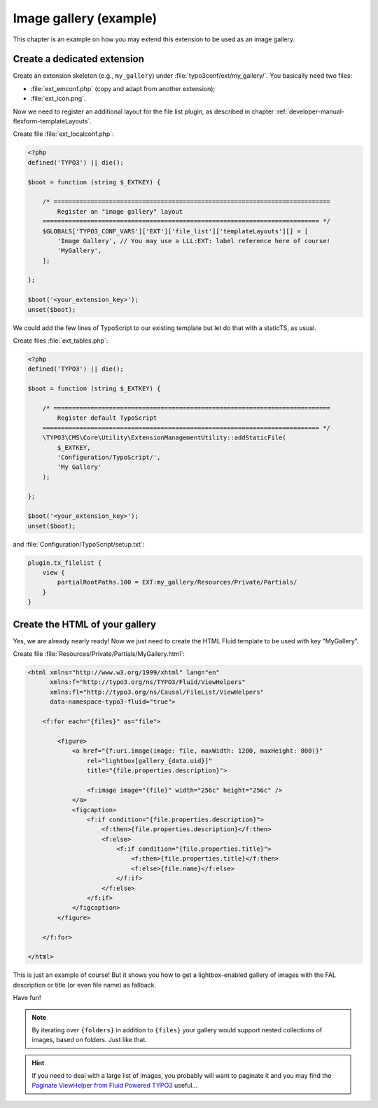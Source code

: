 ﻿.. include:: ../../Includes.rst.txt

.. _admin-manual-gallery:

Image gallery (example)
-----------------------

This chapter is an example on how you may extend this extension to be used as an
image gallery.

.. only:: html

   .. contents::
      :local:
      :depth: 1


.. _admin-manual-gallery-extension:

Create a dedicated extension
^^^^^^^^^^^^^^^^^^^^^^^^^^^^

Create an extension skeleton (e.g., ``my_gallery``) under
:file:`typo3conf/ext/my_gallery/`. You basically need two files:

- :file:`ext_emconf.php` (copy and adapt from another extension);
- :file:`ext_icon.png`.

Now we need to register an additional layout for the file list plugin, as
described in chapter :ref:`developer-manual-flexform-templateLayouts`.

Create file :file:`ext_localconf.php`:

.. code-block:: php

   <?php
   defined('TYPO3') || die();

   $boot = function (string $_EXTKEY) {

       /* ===========================================================================
           Register an "image gallery" layout
       =========================================================================== */
       $GLOBALS['TYPO3_CONF_VARS']['EXT']['file_list']['templateLayouts'][] = [
           'Image Gallery', // You may use a LLL:EXT: label reference here of course!
           'MyGallery',
       ];

   };

   $boot('<your_extension_key>');
   unset($boot);

We could add the few lines of TypoScript to our existing template but let do
that with a staticTS, as usual.

Create files :file:`ext_tables.php`:

.. code-block:: php

   <?php
   defined('TYPO3') || die();

   $boot = function (string $_EXTKEY) {

       /* ===========================================================================
           Register default TypoScript
       =========================================================================== */
       \TYPO3\CMS\Core\Utility\ExtensionManagementUtility::addStaticFile(
           $_EXTKEY,
           'Configuration/TypoScript/',
           'My Gallery'
       );

   };

   $boot('<your_extension_key>');
   unset($boot);

and :file:`Configuration/TypoScript/setup.txt`:

.. code-block:: typoscript

   plugin.tx_filelist {
       view {
           partialRootPaths.100 = EXT:my_gallery/Resources/Private/Partials/
       }
   }


.. _admin-manual-gallery-html:

Create the HTML of your gallery
^^^^^^^^^^^^^^^^^^^^^^^^^^^^^^^

Yes, we are already nearly ready! Now we just need to create the HTML Fluid
template to be used with key "MyGallery".

Create file :file:`Resources/Private/Partials/MyGallery.html`:

.. code-block:: html

   <html xmlns="http://www.w3.org/1999/xhtml" lang="en"
         xmlns:f="http://typo3.org/ns/TYPO3/Fluid/ViewHelpers"
         xmlns:fl="http://typo3.org/ns/Causal/FileList/ViewHelpers"
         data-namespace-typo3-fluid="true">

       <f:for each="{files}" as="file">

           <figure>
               <a href="{f:uri.image(image: file, maxWidth: 1200, maxHeight: 800)}"
                   rel="lightbox[gallery_{data.uid}]"
                   title="{file.properties.description}">

                   <f:image image="{file}" width="256c" height="256c" />
               </a>
               <figcaption>
                   <f:if condition="{file.properties.description}">
                       <f:then>{file.properties.description}</f:then>
                       <f:else>
                           <f:if condition="{file.properties.title}">
                               <f:then>{file.properties.title}</f:then>
                               <f:else>{file.name}</f:else>
                           </f:if>
                       </f:else>
                   </f:if>
               </figcaption>
           </figure>

       </f:for>

   </html>

This is just an example of course! But it shows you how to get a
lightbox-enabled gallery of images with the FAL description or title (or even
file name) as fallback.

Have fun!

.. note::

   By iterating over ``{folders}`` in addition to ``{files}`` your gallery would
   support nested collections of images, based on folders. Just like that.

.. hint::

   If you need to deal with a large list of images, you probably will want to
   paginate it and you may find the `Paginate ViewHelper from Fluid Powered
   TYPO3 <https://fluidtypo3.org/viewhelpers/fluid/master/Widget/PaginateViewHelper.html>`_
   useful...
